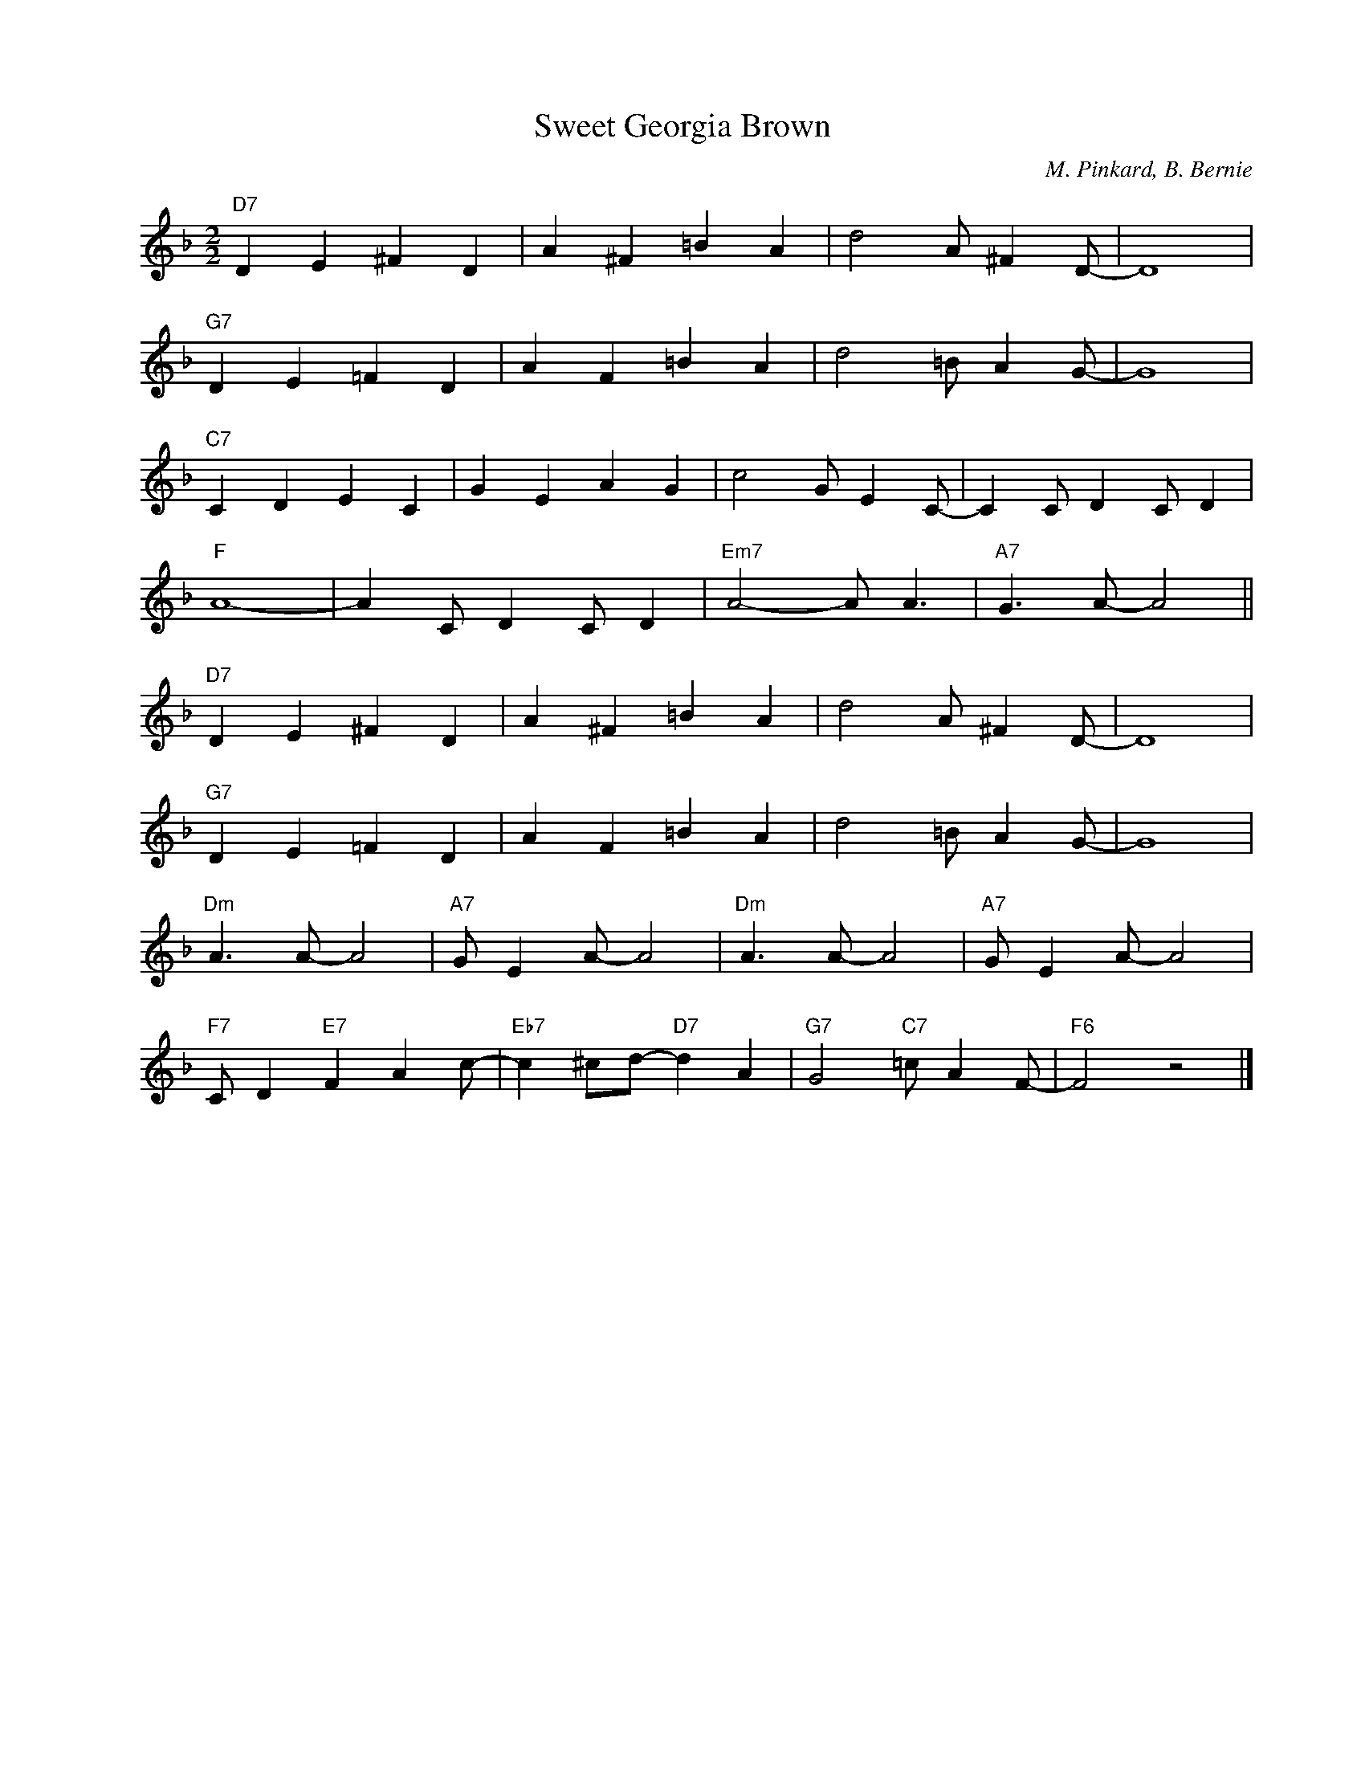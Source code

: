 X:1
T:Sweet Georgia Brown
C:M. Pinkard, B. Bernie
Z:Copyright Â© www.realbook.site
L:1/4
M:2/2
I:linebreak $
K:F
V:1 treble nm=" " snm=" "
V:1
"D7" D E ^F D | A ^F =B A | d2 A/ ^F D/- | D4 |$"G7" D E =F D | A F =B A | d2 =B/ A G/- | G4 |$ %8
"C7" C D E C | G E A G | c2 G/ E C/- | C C/ D C/ D |$"F" A4- | A C/ D C/ D |"Em7" A2- A/ A3/2 | %15
"A7" G3/2 A/- A2 ||$"D7" D E ^F D | A ^F =B A | d2 A/ ^F D/- | D4 |$"G7" D E =F D | A F =B A | %22
 d2 =B/ A G/- | G4 |$"Dm" A3/2 A/- A2 |"A7" G/ E A/- A2 |"Dm" A3/2 A/- A2 |"A7" G/ E A/- A2 |$ %28
"F7" C/ D"E7" F A c/- |"Eb7" c ^c/d/-"D7" d A |"G7" G2"C7" =c/ A F/- |"F6" F2 z2 |] %32

